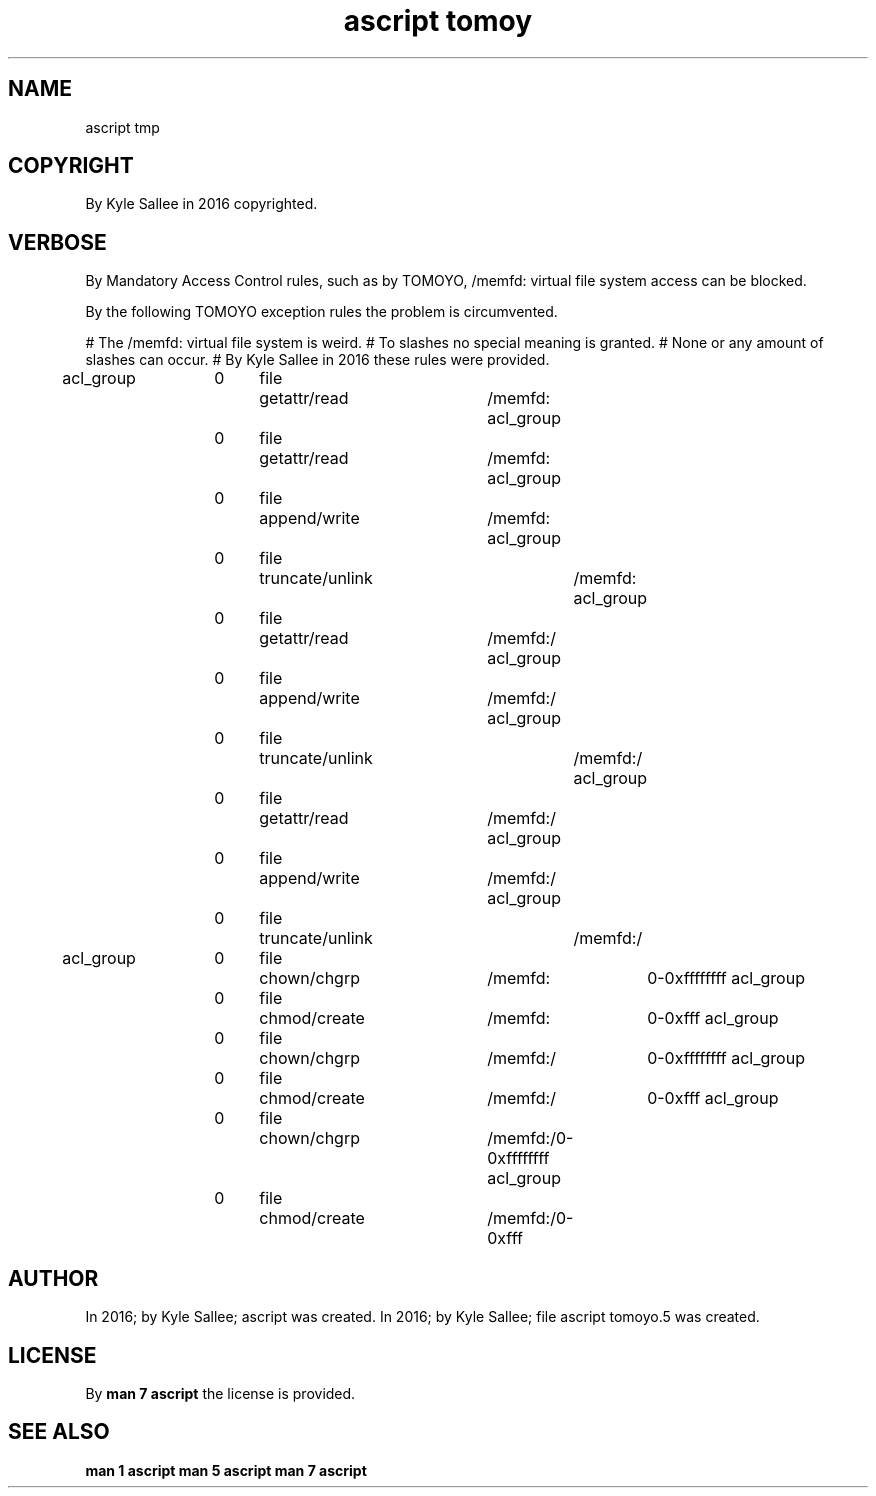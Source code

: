 .TH "ascript tomoy" 5
.SH NAME
.EX
ascript tmp

.SH COPYRIGHT
.EX
By Kyle Sallee in 2016 copyrighted.

.SH VERBOSE
.EX
By        Mandatory Access    Control   rules,
such      as        by        TOMOYO,
/memfd:   virtual   file      system    access
can       be        blocked.

By        the       following TOMOYO    exception rules
the       problem
is        circumvented.

# The /memfd: virtual file system is weird.
# To slashes no special meaning is granted.
# None or any amount of slashes can occur.
# By Kyle Sallee in 2016 these rules were provided.

acl_group	0	file	getattr/read	/memfd:
acl_group	0	file	getattr/read	/memfd:\*
acl_group	0	file	append/write	/memfd:\*
acl_group	0	file	truncate/unlink	/memfd:\*
acl_group	0	file	getattr/read	/memfd:\*/\{\*\}/
acl_group	0	file	append/write	/memfd:\*/\{\*\}/
acl_group	0	file	truncate/unlink	/memfd:\*/\{\*\}/
acl_group	0	file	getattr/read	/memfd:\*/\{\*\}/\*
acl_group	0	file	append/write	/memfd:\*/\{\*\}/\*
acl_group	0	file	truncate/unlink	/memfd:\*/\{\*\}/\*

acl_group	0	file	chown/chgrp	/memfd:\*		0-0xffffffff
acl_group	0	file	chmod/create	/memfd:\*		0-0xfff
acl_group	0	file	chown/chgrp	/memfd:\*/\{\*\}/	0-0xffffffff
acl_group	0	file	chmod/create	/memfd:\*/\{\*\}/	0-0xfff
acl_group	0	file	chown/chgrp	/memfd:\*/\{\*\}/\*	0-0xffffffff
acl_group	0	file	chmod/create	/memfd:\*/\{\*\}/\*	0-0xfff

.SH AUTHOR
.EX
In 2016; by Kyle Sallee; ascript               was created.
In 2016; by Kyle Sallee; file ascript tomoyo.5 was created.
.SH LICENSE
.EX
By \fBman 7 ascript\fR the license is provided.
.SH SEE ALSO
.EX
\fB
man 1 ascript
man 5 ascript
man 7 ascript
\fR
